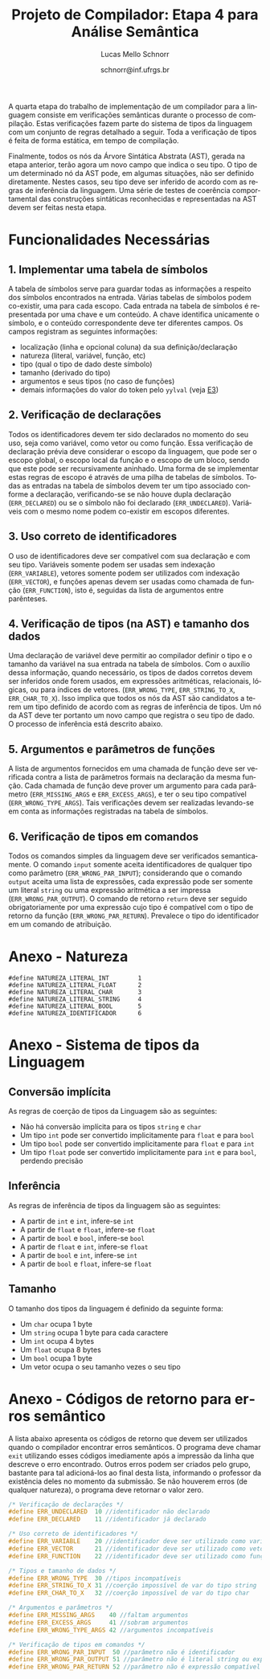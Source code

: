 # -*- coding: utf-8 -*-
# -*- mode: org -*-

#+Title: Projeto de Compilador: Etapa 4 para Análise Semântica
#+Author: Lucas Mello Schnorr
#+Date: schnorr@inf.ufrgs.br
#+Language: pt-br

#+LATEX_CLASS: article
#+LATEX_CLASS_OPTIONS: [11pt, a4paper]
#+LATEX_HEADER: \input{org-babel.tex}

#+OPTIONS: toc:nil
#+STARTUP: overview indent
#+TAGS: Lucas(L) noexport(n) deprecated(d)
#+EXPORT_SELECT_TAGS: export
#+EXPORT_EXCLUDE_TAGS: noexport

A quarta etapa do trabalho de implementação de um compilador para a
linguagem consiste em verificações semânticas durante o processo de
compilação. Estas verificações fazem parte do sistema de tipos da
linguagem com um conjunto de regras detalhado a seguir.  Toda a
verificação de tipos é feita de forma estática, em tempo de
compilação.

Finalmente, todos os nós da Árvore Sintática Abstrata (AST), gerada na
etapa anterior, terão agora um novo campo que indica o seu tipo. O tipo de
um determinado nó da AST pode, em algumas situações, não ser definido
diretamente. Nestes casos, seu tipo deve ser inferido de acordo com as
regras de inferência da linguagem. Uma série de testes de coerência
comportamental das construções sintáticas reconhecidas e representadas
na AST devem ser feitas nesta etapa.

* Funcionalidades Necessárias
** 1. Implementar uma tabela de símbolos

A tabela de símbolos serve para guardar todas as informações a
respeito dos símbolos encontrados na entrada. Várias tabelas de
símbolos podem co-existir, uma para cada escopo. Cada entrada na
tabela de símbolos é representada por uma chave e um conteúdo. A chave
identifica unicamente o símbolo, e o conteúdo correspondente deve ter
diferentes campos. Os campos registram as seguintes informações:

- localização (linha e opcional coluna) da sua definição/declaração
- natureza (literal, variável, função, etc)
- tipo (qual o tipo de dado deste símbolo)
- tamanho (derivado do tipo)
- argumentos e seus tipos (no caso de funções)
- demais informações do valor do token pelo =yylval= (veja [[./etapa3.org][E3]])

** 2. Verificação de declarações

Todos os identificadores devem ter sido declarados no momento do seu
uso, seja como variável, como vetor ou como função. Essa verificação
de declaração prévia deve considerar o escopo da linguagem, que pode
ser o escopo global, o escopo local da função e o escopo de um bloco,
sendo que este pode ser recursivamente aninhado. Uma forma de se
implementar estas regras de escopo é através de uma pilha de tabelas
de símbolos. Todas as entradas na tabela de símbolos devem ter um tipo
associado conforme a declaração, verificando-se se não houve dupla
declaração (=ERR_DECLARED=) ou se o símbolo não foi declarado
(=ERR_UNDECLARED=). Variáveis com o mesmo nome podem co-existir em
escopos diferentes.

** 3. Uso correto de identificadores

O uso de identificadores deve ser compatível com sua declaração e com
seu tipo. Variáveis somente podem ser usadas sem indexação
(=ERR_VARIABLE=), vetores somente podem ser utilizados com indexação
(=ERR_VECTOR=), e funções apenas devem ser usadas como chamada de função
(=ERR_FUNCTION=), isto é, seguidas da lista de argumentos entre
parênteses.

** 4. Verificação de tipos (na AST) e tamanho dos dados

Uma declaração de variável deve permitir ao compilador definir o tipo
e o tamanho da variável na sua entrada na tabela de símbolos. Com o
auxílio dessa informação, quando necessário, os tipos de dados
corretos devem ser inferidos onde forem usados, em expressões
aritméticas, relacionais, lógicas, ou para índices de vetores.
(=ERR_WRONG_TYPE=, =ERR_STRING_TO_X=, =ERR_CHAR_TO_X=). Isso implica que
todos os nós da AST são candidatos a terem um tipo definido de acordo
com as regras de inferência de tipos. Um nó da AST deve ter portanto
um novo campo que registra o seu tipo de dado. O processo de
inferência está descrito abaixo.

** 5. Argumentos e parâmetros de funções

A lista de argumentos fornecidos em uma chamada de função deve ser
verificada contra a lista de parâmetros formais na declaração da mesma
função. Cada chamada de função deve prover um argumento para cada
parâmetro (=ERR_MISSING_ARGS= e =ERR_EXCESS_ARGS=), e ter o seu tipo
compatível (=ERR_WRONG_TYPE_ARGS=). Tais verificações devem ser
realizadas levando-se em conta as informações registradas na tabela de
símbolos.

** 6. Verificação de tipos em comandos

Todos os comandos simples da linguagem deve ser verificados
semanticamente.  O comando =input= somente aceita identificadores de
qualquer tipo como parâmetro (=ERR_WRONG_PAR_INPUT=); considerando que o
comando =output= aceita uma lista de expressões, cada expressão pode ser
somente um literal =string= ou uma expressão aritmética a ser impressa
(=ERR_WRONG_PAR_OUTPUT=). O comando de retorno =return= deve ser seguido
obrigatoriamente por uma expressão cujo tipo é compatível com o tipo
de retorno da função (=ERR_WRONG_PAR_RETURN=). Prevalece o tipo do
identificador em um comando de atribuição.

* Anexo - Natureza

#+BEGIN_EXAMPLE
#define NATUREZA_LITERAL_INT        1
#define NATUREZA_LITERAL_FLOAT      2
#define NATUREZA_LITERAL_CHAR       3
#define NATUREZA_LITERAL_STRING     4
#define NATUREZA_LITERAL_BOOL       5
#define NATUREZA_IDENTIFICADOR      6
#+END_EXAMPLE

* Anexo - Sistema de tipos da Linguagem
** Conversão implícita

As regras de coerção de tipos da Linguagem são as seguintes:
- Não há conversão implícita para os tipos =string= e =char=
- Um tipo =int= pode ser convertido implicitamente para =float= e para =bool=
- Um tipo =bool= pode ser convertido implicitamente para =float= e para =int=
- Um tipo =float= pode ser convertido implicitamente para =int= e para
  =bool=, perdendo precisão

** Inferência

As regras de inferência de tipos da linguagem são as seguintes:
- A partir de =int= e =int=, infere-se =int=
- A partir de =float= e =float=, infere-se =float=
- A partir de =bool= e =bool=, infere-se =bool=
- A partir de =float= e =int=, infere-se =float=
- A partir de =bool= e =int=, infere-se =int=
- A partir de =bool= e =float=, infere-se =float=

** Tamanho

O tamanho dos tipos da linguagem é definido da seguinte forma:

- Um =char= ocupa 1 byte
- Um =string= ocupa 1 byte para cada caractere
- Um =int= ocupa 4 bytes
- Um =float= ocupa 8 bytes
- Um =bool= ocupa 1 byte
- Um vetor ocupa o seu tamanho vezes o seu tipo

* Anexo - Códigos de retorno para erros semântico

A lista abaixo apresenta os códigos de retorno que devem ser
utilizados quando o compilador encontrar erros semânticos. O programa
deve chamar =exit= utilizando esses códigos imediamente após a impressão
da linha que descreve o erro encontrado. Outros erros podem ser
criados pelo grupo, bastante para tal adicioná-los ao final desta
lista, informando o professor da existência deles no momento da
submissão. Se não houverem erros (de qualquer natureza), o programa
deve retornar o valor zero.

#+BEGIN_SRC C :tangle errors.h
/* Verificação de declarações */
#define ERR_UNDECLARED  10 //identificador não declarado
#define ERR_DECLARED    11 //identificador já declarado

/* Uso correto de identificadores */
#define ERR_VARIABLE    20 //identificador deve ser utilizado como variável
#define ERR_VECTOR      21 //identificador deve ser utilizado como vetor
#define ERR_FUNCTION    22 //identificador deve ser utilizado como função

/* Tipos e tamanho de dados */
#define ERR_WRONG_TYPE  30 //tipos incompatíveis
#define ERR_STRING_TO_X 31 //coerção impossível de var do tipo string
#define ERR_CHAR_TO_X   32 //coerção impossível de var do tipo char

/* Argumentos e parâmetros */
#define ERR_MISSING_ARGS    40 //faltam argumentos 
#define ERR_EXCESS_ARGS     41 //sobram argumentos 
#define ERR_WRONG_TYPE_ARGS 42 //argumentos incompatíveis

/* Verificação de tipos em comandos */
#define ERR_WRONG_PAR_INPUT  50 //parâmetro não é identificador
#define ERR_WRONG_PAR_OUTPUT 51 //parâmetro não é literal string ou expressão
#define ERR_WRONG_PAR_RETURN 52 //parâmetro não é expressão compatível com tipo do retorno
#+END_SRC

* Melhoramentos                                                    :noexport:

1. Colocar alguns exemplos para cada um dos códigos de erro
   - Com explicações para evitar interpretação errada
2. 
